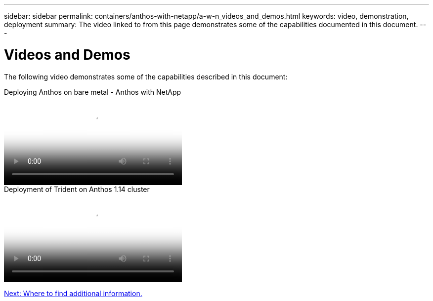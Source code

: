 ---
sidebar: sidebar
permalink: containers/anthos-with-netapp/a-w-n_videos_and_demos.html
keywords: video, demonstration, deployment
summary: The video linked to from this page demonstrates some of the capabilities documented in this document.
---

= Videos and Demos
:hardbreaks:
:nofooter:
:icons: font
:linkattrs:
:imagesdir: ./../../media/

//
// This file was created with NDAC Version 0.9 (June 4, 2020)
//
// 2020-06-25 14:31:33.664333
//

[.lead]
The following video demonstrates some of the capabilities described in this document:

video::a9e5fd88-6bdc-4d23-a4b5-b01200effc06[panopto, title="Deploying Anthos on bare metal - Anthos with NetApp", width=360]

video::8ea4c03a-85e9-4d90-bf3c-afb6011b051c[panopto, title="Deployment of Trident on Anthos 1.14 cluster", width=360]

link:a-w-n_additional_information.html[Next: Where to find additional information.]
